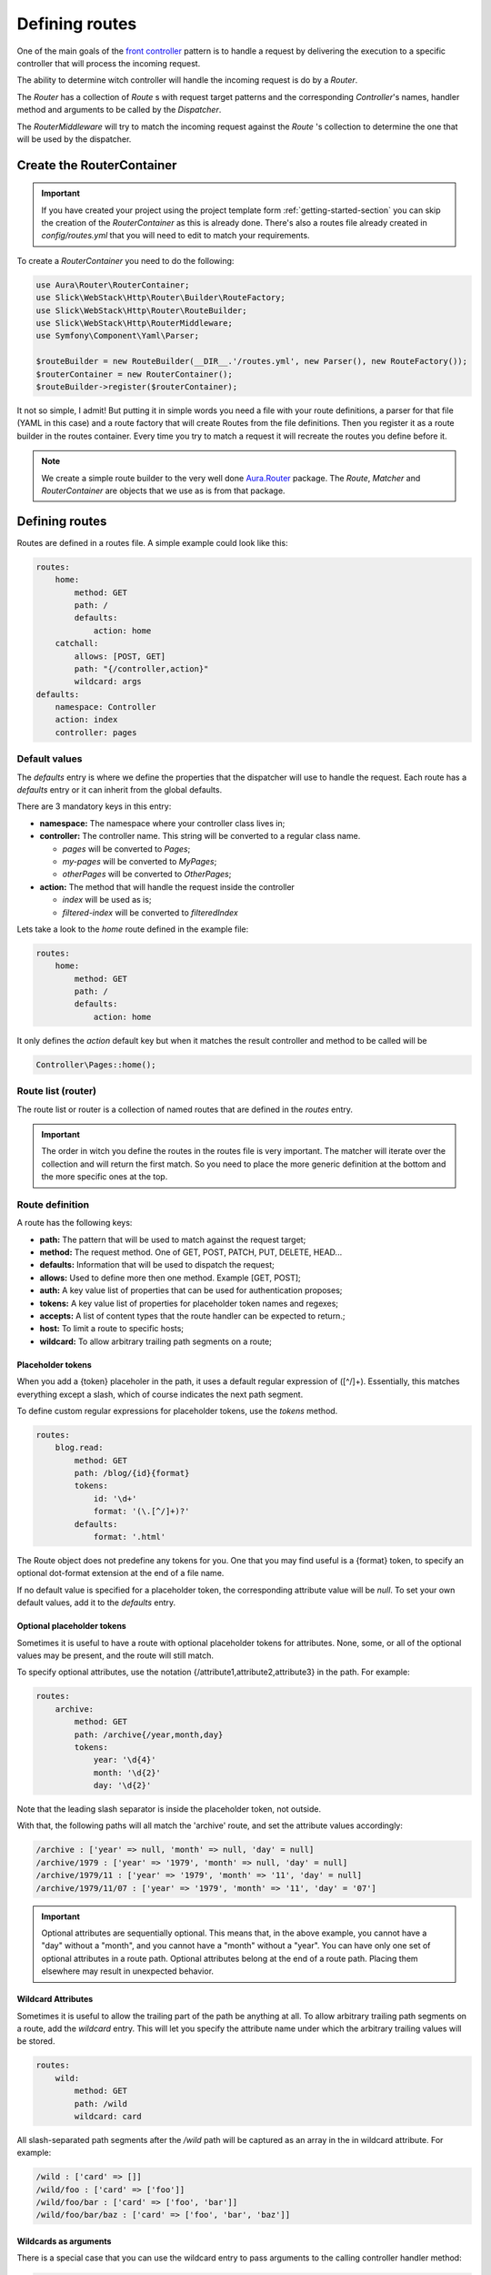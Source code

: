 Defining routes
===============

One of the main goals of the `front controller <https://en.wikipedia.org/wiki/Front_controller>`_
pattern is to handle a request by delivering the execution to a specific controller that will
process the incoming request.

The ability to determine witch controller will handle the incoming request is do by a `Router`.

The `Router` has a collection of `Route` s with request target patterns and the corresponding
`Controller`'s names, handler method and arguments to be called by the `Dispatcher`.

The `RouterMiddleware` will try to match the incoming request against the `Route` 's collection
to determine the one that will be used by the dispatcher.

Create the RouterContainer
--------------------------

.. important::

    If you have created your project using the project template form :ref:`getting-started-section`
    you can skip the creation of the `RouterContainer` as this is already done.
    There's also a routes file already created in `config/routes.yml` that you will need to edit
    to match your requirements.


To create a `RouterContainer` you need to do the following:

.. code-block:: php

    use Aura\Router\RouterContainer;
    use Slick\WebStack\Http\Router\Builder\RouteFactory;
    use Slick\WebStack\Http\Router\RouteBuilder;
    use Slick\WebStack\Http\RouterMiddleware;
    use Symfony\Component\Yaml\Parser;

    $routeBuilder = new RouteBuilder(__DIR__.'/routes.yml', new Parser(), new RouteFactory());
    $routerContainer = new RouterContainer();
    $routeBuilder->register($routerContainer);


It not so simple, I admit! But putting it in simple words you need a file with your route definitions, a
parser for that file (YAML in this case) and a route factory that will create Routes from the file definitions.
Then you register it as a route builder in the routes container.
Every time you try to match a request it will recreate the routes you define before it.

.. note::

    We create a simple route builder to the very well done `Aura.Router <https://github.com/auraphp/Aura.Router>`_ package.
    The `Route`, `Matcher` and `RouterContainer` are objects that we use as is from that package.

Defining routes
---------------

Routes are defined in a routes file. A simple example could look like this:

.. code-block:: yaml

    routes:
        home:
            method: GET
            path: /
            defaults:
                action: home
        catchall:
            allows: [POST, GET]
            path: "{/controller,action}"
            wildcard: args
    defaults:
        namespace: Controller
        action: index
        controller: pages

Default values
..............

The `defaults` entry is where we define the properties that the dispatcher will use to handle the request.
Each route has a `defaults` entry or it can inherit from the global defaults.

There are 3 mandatory keys in this entry:

* **namespace:** The namespace where your controller class lives in;
* **controller:**  The controller name. This string will be converted to a regular class name.

  * *pages* will be converted to `Pages`;
  * *my-pages* will be converted to `MyPages`;
  * *otherPages* will be converted to `OtherPages`;

* **action:** The method that will handle the request inside the controller

  * *index* will be used as is;
  * *filtered-index* will be converted to `filteredIndex`

Lets take a look to the `home` route defined in the example file:

.. code-block:: yaml

    routes:
        home:
            method: GET
            path: /
            defaults:
                action: home

It only defines the `action` default key but when it matches the result controller and method to be called
will be

.. code-block:: php

    Controller\Pages::home();

Route list (router)
...................

The route list or router is a collection of named routes that are defined in the `routes` entry.

.. important::

    The order in witch you define the routes in the routes file is very important. The matcher will
    iterate over the collection and will return the first match. So you need to place the more generic
    definition at the bottom and the more specific ones at the top.

Route definition
................

A route has the following keys:

* **path:** The pattern that will be used to match against the request target;
* **method:** The request method. One of GET, POST, PATCH, PUT, DELETE, HEAD...
* **defaults:** Information that will be used to dispatch the request;
* **allows:** Used to define more then one method. Example [GET, POST];
* **auth:** A key value list of properties that can be used for authentication proposes;
* **tokens:** A key value list of properties for placeholder token names and regexes;
* **accepts:** A list of content types that the route handler can be expected to return.;
* **host:** To limit a route to specific hosts;
* **wildcard:** To allow arbitrary trailing path segments on a route;

Placeholder tokens
~~~~~~~~~~~~~~~~~~

When you add a {token} placeholer in the path, it uses a default regular expression of ([^/]+).
Essentially, this matches everything except a slash, which of course indicates the next path segment.

To define custom regular expressions for placeholder tokens, use the `tokens` method.

.. code-block:: yaml

    routes:
        blog.read:
            method: GET
            path: /blog/{id}{format}
            tokens:
                id: '\d+'
                format: '(\.[^/]+)?'
            defaults:
                format: '.html'

The Route object does not predefine any tokens for you. One that you may find useful is a {format}
token, to specify an optional dot-format extension at the end of a file name.

If no default value is specified for a placeholder token, the corresponding attribute value will
be `null`. To set your own default values, add it to the `defaults` entry.

Optional placeholder tokens
~~~~~~~~~~~~~~~~~~~~~~~~~~~

Sometimes it is useful to have a route with optional placeholder tokens for attributes. None,
some, or all of the optional values may be present, and the route will still match.

To specify optional attributes, use the notation {/attribute1,attribute2,attribute3} in the path.
For example:


.. code-block:: yaml

    routes:
        archive:
            method: GET
            path: /archive{/year,month,day}
            tokens:
                year: '\d{4}'
                month: '\d{2}'
                day: '\d{2}'

Note that the leading slash separator is inside the placeholder token, not outside.

With that, the following paths will all match the 'archive' route, and set the attribute values accordingly:

.. code-block:: text

    /archive : ['year' => null, 'month' => null, 'day' = null]
    /archive/1979 : ['year' => '1979', 'month' => null, 'day' = null]
    /archive/1979/11 : ['year' => '1979', 'month' => '11', 'day' = null]
    /archive/1979/11/07 : ['year' => '1979', 'month' => '11', 'day' = '07']

.. important::

    Optional attributes are sequentially optional. This means that, in the above example, you cannot have a
    "day" without a "month", and you cannot have a "month" without a "year".
    You can have only one set of optional attributes in a route path.
    Optional attributes belong at the end of a route path. Placing them elsewhere may result in unexpected behavior.

Wildcard Attributes
~~~~~~~~~~~~~~~~~~~

Sometimes it is useful to allow the trailing part of the path be anything at all. To allow arbitrary trailing
path segments on a route, add the `wildcard` entry. This will let you specify the attribute name under
which the arbitrary trailing values will be stored.

.. code-block:: yaml

    routes:
        wild:
            method: GET
            path: /wild
            wildcard: card

All slash-separated path segments after the `/wild` path will be captured as an array in the in wildcard
attribute. For example:

.. code-block:: text


    /wild : ['card' => []]
    /wild/foo : ['card' => ['foo']]
    /wild/foo/bar : ['card' => ['foo', 'bar']]
    /wild/foo/bar/baz : ['card' => ['foo', 'bar', 'baz']]

Wildcards as arguments
~~~~~~~~~~~~~~~~~~~~~~

There is a special case that you can use the wildcard entry to pass arguments to the calling controller handler method:

.. code-block:: yaml

    routes:
        catchall:
            allows: [POST, GET]
            path: "{/controller,action}"
            wildcard: args

A request with the target `/posts/read/23` will be dispatched as:

.. code-block:: php

    Controller\Posts::read(23);

